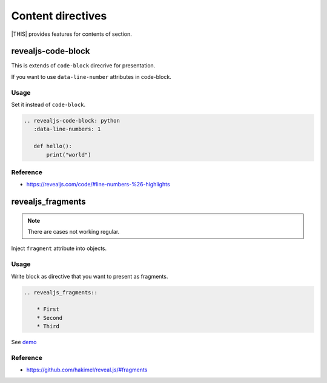 ==================
Content directives
==================

|THIS| provides features for contents of section.

revealjs-code-block
===================

This is extends of ``code-block`` direcrive for presentation.

If you want to use ``data-line-number`` attributes in code-block.

Usage
-----

Set it instead of ``code-block``.

.. code-block:: rst

   .. revealjs-code-block: python
      :data-line-numbers: 1

      def hello():
          print("world")

Reference
---------

* https://revealjs.com/code/#line-numbers-%26-highlights

revealjs_fragments
==================

.. note::
    There are cases not working regular.

Inject ``fragment`` attribute into objects.

Usage
-----

Write block as directive that you want to present as fragments.

.. code-block:: rst

    .. revealjs_fragments::

        * First
        * Second
        * Third

See `demo <https://attakei.github.io/sphinx-revealjs/#/5/1>`_

Reference
---------

* https://github.com/hakimel/reveal.js/#fragments
